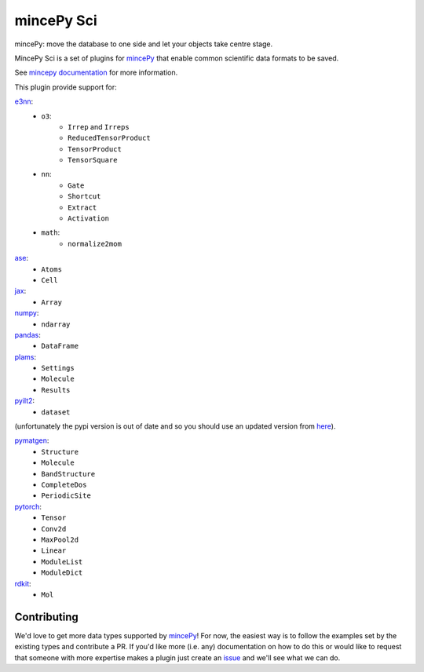 .. _mincePy: https://github.com/muhrin/mincepy
.. _mincepy documentation: https://mincepy.readthedocs.org/
.. _issue: https://github.com/muhrin/mincepy_sci/issues

.. _ase: https://wiki.fysik.dtu.dk/ase/
.. _e3nn: https://docs.e3nn.org/en/stable/
.. _jax: https://jax.readthedocs.io/
.. _numpy: https://numpy.org/
.. _pandas: https://pandas.pydata.org/
.. _plams: https://www.scm.com/doc/plams/index.html
.. _pyilt2: http://wgserve.de/pyilt2/
.. _pymatgen: https://pymatgen.org/
.. _pytorch: https://pytorch.org/
.. _rdkit: https://www.rdkit.org/


mincePy Sci
===========

.. image:: https://codecov.io/gh/muhrin/mincepy_sci/branch/develop/graph/badge.svg
    :target: https://codecov.io/gh/muhrin/mincepy_sci
    :alt: Coverage

.. image:: https://github.com/muhrin/mincepy_sci/actions/workflows/ci.yml/badge.svg
    :target: https://github.com/muhrin/mincepy_sci/actions/workflows/ci.yml
    :alt: Github actions

.. image:: https://img.shields.io/pypi/v/mincepy-sci.svg
    :target: https://pypi.python.org/pypi/mincepy_sci/
    :alt: Latest Version

.. image:: https://img.shields.io/pypi/pyversions/mincepy-sci.svg
    :target: https://pypi.python.org/pypi/mincepy_sci/

.. image:: https://img.shields.io/pypi/l/mincepy-sci.svg
    :target: https://pypi.python.org/pypi/mincepy_sci/

.. image:: https://img.shields.io/badge/code%20style-black-000000.svg
    :target: https://github.com/psf/black

mincePy: move the database to one side and let your objects take centre stage.

MincePy Sci is a set of plugins for `mincePy`_ that enable common scientific data formats to be saved.

See `mincepy documentation`_ for more information.

This plugin provide support for:

`e3nn`_:
    * ``o3``:
        * ``Irrep`` and ``Irreps``
        * ``ReducedTensorProduct``
        * ``TensorProduct``
        * ``TensorSquare``
    * ``nn``:
        * ``Gate``
        * ``Shortcut``
        * ``Extract``
        * ``Activation``
    * ``math``:
        * ``normalize2mom``


`ase`_:
    * ``Atoms``
    * ``Cell``

`jax`_:
    * ``Array``

`numpy`_:
    * ``ndarray``


`pandas`_:
    * ``DataFrame``


`plams`_:
    * ``Settings``
    * ``Molecule``
    * ``Results``


`pyilt2`_:
    * ``dataset``

(unfortunately the pypi version is out of date and so you should use an updated version from `here <https://github.com/muhrin/pyilt2>`_).

`pymatgen`_:
    * ``Structure``
    * ``Molecule``
    * ``BandStructure``
    * ``CompleteDos``
    * ``PeriodicSite``


`pytorch`_:
    * ``Tensor``
    * ``Conv2d``
    * ``MaxPool2d``
    * ``Linear``
    * ``ModuleList``
    * ``ModuleDict``


`rdkit`_:
    * ``Mol``

Contributing
------------

We'd love to get more data types supported by `mincePy`_!
For now, the easiest way is to follow the examples set by the existing types and contribute a PR.
If you'd like more (i.e. any) documentation on how to do this or would like to request that someone with more expertise makes a plugin just create an `issue`_ and we'll see what we can do.
